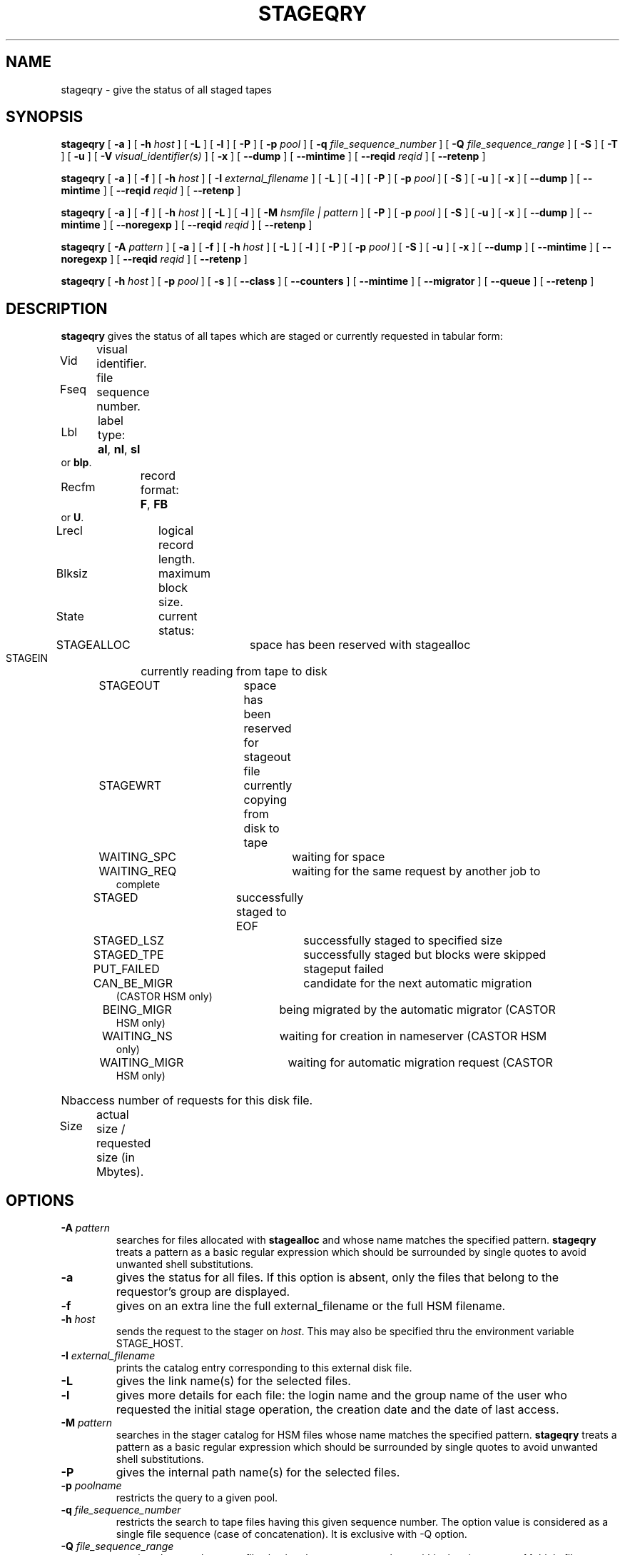 .\" @(#)$RCSfile: stageqry.man,v $ $Revision: 1.19 $ $Date: 2002/01/31 14:02:45 $ CERN IT-PDP/DM Jean-Philippe Baud
.\" Copyright (C) 1994-1999 by CERN/IT/PDP/DM
.\" All rights reserved
.\"
.TH STAGEQRY l "$Date: 2002/01/31 14:02:45 $"
.SH NAME
stageqry \- give the status of all staged tapes
.SH SYNOPSIS
.B stageqry
[
.BI \-a
] [
.BI \-h " host"
] [
.BI \-L
] [
.BI \-l
] [
.BI \-P
] [
.BI \-p " pool"
] [
.BI \-q " file_sequence_number"
] [
.BI \-Q " file_sequence_range"
] [
.BI \-S
] [
.BI \-T
] [
.BI \-u
] [
.BI \-V " visual_identifier(s)"
] [
.BI \-x
] [
.BI \-\-dump
] [
.BI \-\-mintime
] [
.BI \-\-reqid " reqid "
] [
.BI \-\-retenp
.\" ] [
.\" .BI \-\-side " sidenumber"
.\" ] [
.\" .BI \-\-display_side
]
.LP
.B stageqry
[
.BI \-a
] [
.BI \-f
] [
.BI \-h " host"
] [
.BI \-I " external_filename"
] [
.BI \-L
] [
.BI \-l
] [
.BI \-P
] [
.BI \-p " pool"
] [
.BI \-S
] [
.BI \-u
] [
.BI \-x
] [
.BI \-\-dump
] [
.BI \-\-mintime
] [
.BI \-\-reqid " reqid "
] [
.BI \-\-retenp
]
.LP
.B stageqry
[
.BI \-a
] [
.BI \-f
] [
.BI \-h " host"
] [
.BI \-L
] [
.BI \-l
] [
.BI \-M " hsmfile | pattern"
] [
.BI \-P
] [
.BI \-p " pool"
] [
.BI \-S
] [
.BI \-u
] [
.BI \-x
] [
.BI \-\-dump
] [
.BI \-\-mintime
] [
.BI \-\-noregexp
] [
.BI \-\-reqid " reqid "
] [
.BI \-\-retenp
]
.LP
.B stageqry
[
.BI \-A " pattern"
] [
.BI \-a
] [
.BI \-f
] [
.BI \-h " host"
] [
.BI \-L
] [
.BI \-l
] [
.BI \-P
] [
.BI \-p " pool"
] [
.BI \-S
] [
.BI \-u
] [
.BI \-x
] [
.BI \-\-dump
] [
.BI \-\-mintime
] [
.BI \-\-noregexp
] [
.BI \-\-reqid " reqid "
] [
.BI \-\-retenp
]
.LP
.B stageqry
[
.BI \-h " host"
] [
.BI \-p " pool"
] [
.BI \-s
] [
.BI \-\-class
] [
.BI \-\-counters
] [
.BI \-\-mintime
] [
.BI \-\-migrator
] [
.BI \-\-queue
] [
.BI \-\-retenp
]
.SH DESCRIPTION
.B stageqry
gives the status of all tapes which are staged or currently requested
in tabular form:
.HP
Vid	visual identifier.
.HP
Fseq	file sequence number.
.HP
Lbl	label type:
.BR al ,
.BR nl ,
.B sl
or
.BR blp .
.HP
Recfm	record format:
.BR F ,
.B FB
or
.BR U .
.TP
Lrecl	logical record length.
.HP
Blksiz	maximum block size.
.HP
State	current status:
.RS
STAGEALLOC	space has been reserved with stagealloc
.TP
STAGEIN	currently reading from tape to disk
.TP
STAGEOUT	space has been reserved for stageout file
.TP
STAGEWRT	currently copying from disk to tape
.TP
WAITING_SPC	waiting for space
.TP
WAITING_REQ	waiting for the same request by another job to complete
.TP
STAGED	successfully staged to EOF
.TP
STAGED_LSZ	successfully staged to specified size
.TP
STAGED_TPE	successfully staged but blocks were skipped
.TP
PUT_FAILED	stageput failed
.TP
CAN_BE_MIGR	candidate for the next automatic migration (CASTOR HSM only)
.TP
BEING_MIGR	being migrated by the automatic migrator (CASTOR HSM only)
.TP
WAITING_NS	waiting for creation in nameserver (CASTOR HSM only)
.TP
WAITING_MIGR	waiting for automatic migration request (CASTOR HSM only)
.RE
.HP
Nbaccess number of requests for this disk file.
.HP
Size	actual size / requested size (in Mbytes).
.SH OPTIONS
.TP
.BI \-A " pattern"
searches for files allocated with
.B stagealloc
and whose name matches the specified pattern.
.B stageqry
treats a pattern as a basic regular expression which should be surrounded
by single quotes to avoid unwanted shell substitutions.
.TP
.BI \-a
gives the status for all files. If this option is absent, only the files
that belong to the requestor's group are displayed.
.TP
.BI \-f
gives on an extra line the full external_filename or the full HSM filename.
.TP
.BI \-h " host"
sends the request to the stager on
.IR host .
This may also be specified thru the environment variable STAGE_HOST.
.TP
.BI \-I " external_filename"
prints the catalog entry corresponding to this external disk file.
.TP
.BI \-L
gives the link name(s) for the selected files.
.TP
.BI \-l
gives more details for each file: the login name and the group name of the
user who requested the initial stage operation, the creation date and the
date of last access.
.TP
.BI \-M " pattern"
searches in the stager catalog for HSM files whose name matches the specified
pattern.
.B stageqry
treats a pattern as a basic regular expression which should be surrounded
by single quotes to avoid unwanted shell substitutions.
.TP
.BI \-P
gives the internal path name(s) for the selected files.
.TP
.BI \-p " poolname"
restricts the query to a given pool.
.TP
.BI \-q " file_sequence_number"
restricts the search to tape files having this given sequence number.
The option value is considered as a single file sequence (case of concatenation).
It is exclusive with \-Q option.
.TP
.BI \-Q " file_sequence_range"
restricts the search to tape files having the sequence numbers within the given range.
Multiple file numbers may be separated by commas or specified as a range
using the dash as separator.
It is exclusive with \-q option.
.TP
.BI \-S
gives on stdout a list of staged files sorted in ascending order of last access
time weighted by file size.
.br
        W = max (atime, mtime) \- (86400 * log (size / 1024))
.br
There are six fields per file: date of last access, time of last access, size
in Mbytes, number of accesses, internal path and user path.
.TP
.BI \-s
gives statistics on pool utilization.
.TP
.BI \-T
gives on standard output, as an option string, the main characteristics of a
tape file. The information is taken from the header labels. This includes
block size (\-b), record format (\-F), file identifier (\-f) and record length (\-L).
.TP
.BI \-u
restricts the query to files that belong to the requestor.
.TP
.BI \-V " vid(s)"
restricts the search to files corresponding to given vids.
Multiple vids will be separated by colons.
.TP
.BI \-x
adds two columns to the output: they give the request id and the internal
pathname.
.TP
.BI \-\-class
gives CASTOR's file classes specifications. Please note that the fileclasses specifications listed will only be those that were concerned by any file that was or is beeing migrated. In particular if a given entry is already STAGED when the stager daemon starts up and no new file, belonging to the same fileclass, appears to be or have be a candidate for migration up to when you run this stageqry command, such a fileclass will not be listed. Used only if -s option is set.
.TP
.BI \-\-counters
gives CASTOR's read/write counters for stageout pools. Those counters are used to select the best filesystem while doing a stageout, taking into account other running stageout's as well as running migrations.
.TP
.BI \-\-dump
dumps the content of the found entry(ies) in the main catalog, or in the path catalog in case of \-L option.
.TP
.BI \-\-migrator
gives statistics on migration rules. Used only if \-s option is set.
.TP
.BI \-\-mintime
gives current minimum time before migration. This concerns only entries that are in the CAN_BE_MIGR state.
.TP
.BI \-\-noregexp
prevents regular expression to be applied in case of \-A of \-M options. You then have to give the full (hsm) name as it was given when the entry was created inside the stager.
.TP
.BI \-\-queue
gives CASTOR's waiting queue content.
.TP
.BI \-\-reqid " reqid "
outputs only entries that have this given reqid.
.TP
.BI \-\-retenp
gives current retention period on disk. This period will be showed in terms of either maximum timestamp, or generic keywords that are: AS_LONG_AS_POSSIBLE and INFINITE_LIFETIME, or Exhausted. The CASTOR files lifetime can be changed using the \fBstagesetretenp\fP command. A retention period of INFINITE_LIFETIME guarantees that the corresponding entry will never be purged. A retention period of AS_LONG_AS_POSSIBLE says that the corresponding entry can be purged if there is missing space into internal disks. Another value specifies that the corresponding entry will be automatically removed if local time of the stager daemon exceeds printed value, or will be removed almost immediated if it says Exhausted.
.\" .TP
.\" .BI \-\-side " sidenumber "
.\" outputs only entries coming from multi-sided media (like DVD). Only with
.BI \-V
option. Please see the NOTES section.
.\" .TP
.\" .BI \-\-display_side
.\" Forces 'tape' files with a side number greater than zero to follow the multi-sided format as quoted in the NOTES section below. Please see the NOTES section.
.SH EXAMPLES
.TP
stageqry
.nf
.cs R 18
Vid    Fseq Lbl Recfm Lrecl Blksiz State      Nbaccess     Size    Pool
CZ0134    1 al  U         *  32760 STAGED            3    0.3/200  stagetest
CZ0134    2 al  U         *  32760 STAGEIN           1    0.0/200  stagetest
.cs R
.fi
.TP
stageqry \-A '^MyDice' 
.nf
.cs R 18
File name                          State      Nbaccess     Size    Pool
MyDice.sav                         STAGED            2    0.2/1    stagetest
.cs R
.fi
.TP
stageqry \-l
.nf
.cs R 18
Vid    Fseq Lbl Recfm Lrecl Blksiz State      Nbaccess     Size    Pool
CZ0134    1 al  U         *  32760 STAGED            3    0.3/200  stagetest
			created by  baud      c3  1994/01/12 17:54:45
			last access               1994/01/13 07:18:28
CZ0134    2 al  U         *  32760 STAGED            1    0.6/200
			created by  baud      c3  1994/01/13 07:18:28
			last access               1994/01/13 07:30:04
.cs R
.fi
.TP
stageqry \-L
.nf
.cs R 18
shd02:/u4/c3/baud/SHIFT/stage/fort.41
shd02:/u4/c3/baud/SHIFT/stage/xxx
.cs R
.fi
.TP
stageqry \-M run1193.raw \-f
.nf
.cs R 18
File name                            State      Nbacc.     Size    Pool
run1193.raw                           STAGED         1  191.7/250  wa97_stage
 hpss1d01:/hpss/cern.ch/user/c/cdrna57/raw/1997/run1193.raw
.cs R
.fi
.TP
stageqry \-P
.nf
.cs R 18
shd02:/stage/c3/stage/CZ0134.1.al
shd02:/stage/c3/stage/CZ0134.2.al
.cs R
.fi
.TP
stageqry \-S
.nf
.cs R 18
1994/01/13 07:18:28    0.3    3 shd02:/stage/c3/stage/CZ0134.1.al shd02:/tmp/fort.41
.cs R
.fi
.TP
stageqry \-s
.nf
.cs R 18
POOL stagetest DEFSIZE 200 MINFREE 10 GC shd02:/usr/local/bin/stage_clean
                              CAPACITY 492.00M FREE 476.39M ( 96.8%)
  shd02 /stage CAPACITY 492.00M FREE 476.39M ( 96.8%)
.cs R
.fi
.TP
stageqry \-T
.nf
.cs R 18
\-b 32760 \-F U \-f SOMEDATA \-L 32760
.cs R
.fi
.\" .SH NOTES
.\" \'Tape\' files coming from what is in fact multi-sided media (like DVD) and from a side number greater than zero (zero mean the first side) are shown with the following format in the first column: "%s/%d" where the string correspond to the VolumeID and the number to the side, respectively. For side zero (which is the default and only possible value for magnetic tape) the format of the first column is "%s", showing only the VolumeID.
.SH RETURN CODES
\
.br
0	Ok.
.br
1	Bad parameter.
.br
2	System error.
.br
4	Configuration error.
.SH SEE ALSO
\fBstagechng\fP(3)
.SH AUTHOR
\fBCASTOR\fP Team <castor.support@cern.ch>


